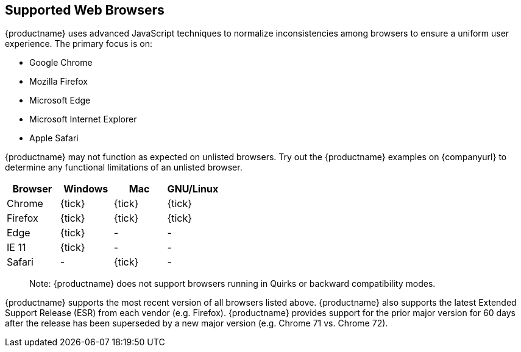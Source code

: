 == Supported Web Browsers

{productname} uses advanced JavaScript techniques to normalize inconsistencies among browsers to ensure a uniform user experience. The primary focus is on:

* Google Chrome
* Mozilla Firefox
* Microsoft Edge
* Microsoft Internet Explorer
* Apple Safari

{productname} may not function as expected on unlisted browsers. Try out the {productname} examples on {companyurl} to determine any functional limitations of an unlisted browser.

[cols=",^,^,^",options="header",]
|===
|Browser |Windows |Mac |GNU/Linux
|Chrome |{tick} |{tick} |{tick}
|Firefox |{tick} |{tick} |{tick}
|Edge |{tick} |- |-
|IE 11 |{tick} |- |-
|Safari |- |{tick} |-
|===

____
Note: {productname} does not support browsers running in Quirks or backward compatibility modes.
____

{productname} supports the most recent version of all browsers listed above. {productname} also supports the latest Extended Support Release (ESR) from each vendor (e.g. Firefox). {productname} provides support for the prior major version for 60 days after the release has been superseded by a new major version (e.g. Chrome 71 vs. Chrome 72).
